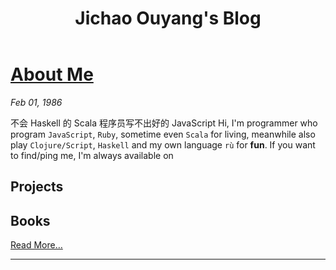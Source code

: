 #+TITLE: Jichao Ouyang's Blog

#+OPTIONS: toc:nil

* [[file:helloworld.org][About Me]]
:PROPERTIES:
:HTML_CONTAINER_CLASS: blogentry
:RSS_PERMALINK: helloworld.html
:PUBDATE: <1986-02-01 Sat>
:ID:       91f9a4ac-4d0e-45f2-9c27-e776b0cc7dd8
:END:
/Feb 01, 1986/

  不会 Haskell 的 Scala 程序员写不出好的 JavaScript
  Hi, I'm programmer who program =JavaScript=, =Ruby=, sometime even =Scala= for living, meanwhile also play =Clojure/Script=, =Haskell= and my own language =rù= for *fun*.
  If you want to find/ping me, I'm always available on
** Projects
   :PROPERTIES:
   :ID:       5de94394-6d71-4f8d-a275-73be833dc21c
   :END:
** Books
   :PROPERTIES:
   :ID:       317efd46-c80e-4300-8f03-11102baf5bae
   :END:


[[file:helloworld.org][Read More...]]
-------
